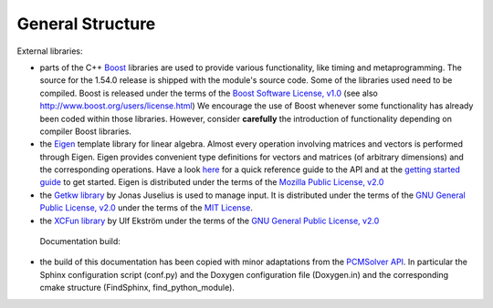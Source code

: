 General Structure
=================

External libraries:

+ parts of the C++ `Boost <http://www.boost.org/>`_ libraries are used to provide
  various functionality, like timing and metaprogramming.
  The source for the 1.54.0 release is shipped with the
  module's source code. Some of the libraries used
  need to be compiled. Boost is released under the terms
  of the `Boost Software License, v1.0 <http://opensource.org/licenses/BSL-1.0>`_ (see also
  http://www.boost.org/users/license.html) We encourage the use of
  Boost whenever some functionality has already been coded within those
  libraries. However, consider **carefully** the introduction of functionality
  depending on compiler Boost libraries.
+ the `Eigen <http://eigen.tuxfamily.org/index.php?title=Main_Page>`_ template
  library for linear algebra.  Almost every operation involving matrices and
  vectors is performed through Eigen.  Eigen provides convenient type
  definitions for vectors and matrices (of arbitrary dimensions) and the
  corresponding operations. Have a look
  `here <http://eigen.tuxfamily.org/dox/group__QuickRefPage.html>`_ for a quick
  reference guide to the API and
  at the `getting started guide <http://eigen.tuxfamily.org/dox/GettingStarted.html>`_ to get started.
  Eigen is distributed under the terms of the `Mozilla Public License, v2.0
  <http://opensource.org/licenses/MPL-2.0>`_
+ the `Getkw library <https://github.com/juselius/libgetkw>`_ by Jonas Juselius is
  used to manage input.  It is distributed under the terms of the `GNU General
  Public License, v2.0 <http://opensource.org/licenses/GPL-2.0>`_
  under the terms of the `MIT License <(http://opensource.org/licenses/MIT>`_.
+ the `XCFun library <https://xcfun.address.here/missing>`_ by Ulf
  Ekström under the terms of the `GNU General
  Public License, v2.0 <http://opensource.org/licenses/GPL-2.0>`_

 Documentation build:
  
+ the build of this documentation has been copied with minor
  adaptations from the `PCMSolver API
  <https://pcmsolver.link.here>`_. In particular the Sphinx configuration
  script (conf.py) and the Doxygen configuration file (Doxygen.in) and
  the corresponding cmake structure (FindSphinx, find_python_module).

  
